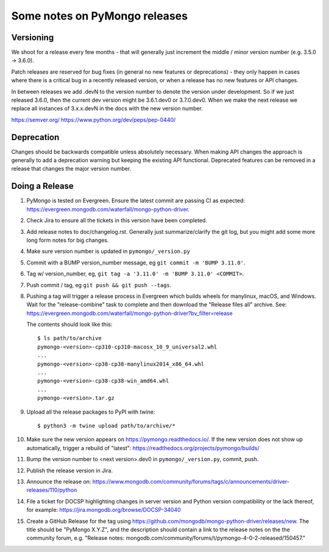 Some notes on PyMongo releases
==============================

Versioning
----------

We shoot for a release every few months - that will generally just
increment the middle / minor version number (e.g. 3.5.0 -> 3.6.0).

Patch releases are reserved for bug fixes (in general no new features
or deprecations) - they only happen in cases where there is a critical
bug in a recently released version, or when a release has no new
features or API changes.

In between releases we add .devN to the version number to denote the version
under development. So if we just released 3.6.0, then the current dev
version might be 3.6.1.dev0 or 3.7.0.dev0. When we make the next release we
replace all instances of 3.x.x.devN in the docs with the new version number.

https://semver.org/
https://www.python.org/dev/peps/pep-0440/

Deprecation
-----------

Changes should be backwards compatible unless absolutely necessary. When making
API changes the approach is generally to add a deprecation warning but keeping
the existing API functional. Deprecated features can be removed in a release
that changes the major version number.

Doing a Release
---------------

1. PyMongo is tested on Evergreen. Ensure the latest commit are passing CI
   as expected: https://evergreen.mongodb.com/waterfall/mongo-python-driver.

2. Check Jira to ensure all the tickets in this version have been completed.

3. Add release notes to doc/changelog.rst. Generally just summarize/clarify
   the git log, but you might add some more long form notes for big changes.

4. Make sure version number is updated in ``pymongo/_version.py``

5. Commit with a BUMP version_number message, eg ``git commit -m 'BUMP 3.11.0'``.

6. Tag w/ version_number, eg, ``git tag -a '3.11.0' -m 'BUMP 3.11.0' <COMMIT>``.

7. Push commit / tag, eg ``git push && git push --tags``.

8. Pushing a tag will trigger a release process in Evergreen which builds
   wheels for manylinux, macOS, and Windows. Wait for the "release-combine"
   task to complete and then download the "Release files all" archive. See:
   https://evergreen.mongodb.com/waterfall/mongo-python-driver?bv_filter=release

   The contents should look like this::

     $ ls path/to/archive
     pymongo-<version>-cp310-cp310-macosx_10_9_universal2.whl
     ...
     pymongo-<version>-cp38-cp38-manylinux2014_x86_64.whl
     ...
     pymongo-<version>-cp38-cp38-win_amd64.whl
     ...
     pymongo-<version>.tar.gz

9. Upload all the release packages to PyPI with twine::

     $ python3 -m twine upload path/to/archive/*

10. Make sure the new version appears on https://pymongo.readthedocs.io/. If the
    new version does not show up automatically, trigger a rebuild of "latest":
    https://readthedocs.org/projects/pymongo/builds/

11. Bump the version number to <next version>.dev0 in ``pymongo/_version.py``,
    commit, push.

12. Publish the release version in Jira.

13. Announce the release on:
    https://www.mongodb.com/community/forums/tags/c/announcements/driver-releases/110/python

14. File a ticket for DOCSP highlighting changes in server version and Python
    version compatibility or the lack thereof, for example:
    https://jira.mongodb.org/browse/DOCSP-34040

15. Create a GitHub Release for the tag using
    https://github.com/mongodb/mongo-python-driver/releases/new.
    The title should be "PyMongo X.Y.Z", and the description should contain
    a link to the release notes on the the community forum, e.g.
    "Release notes: mongodb.com/community/forums/t/pymongo-4-0-2-released/150457."
